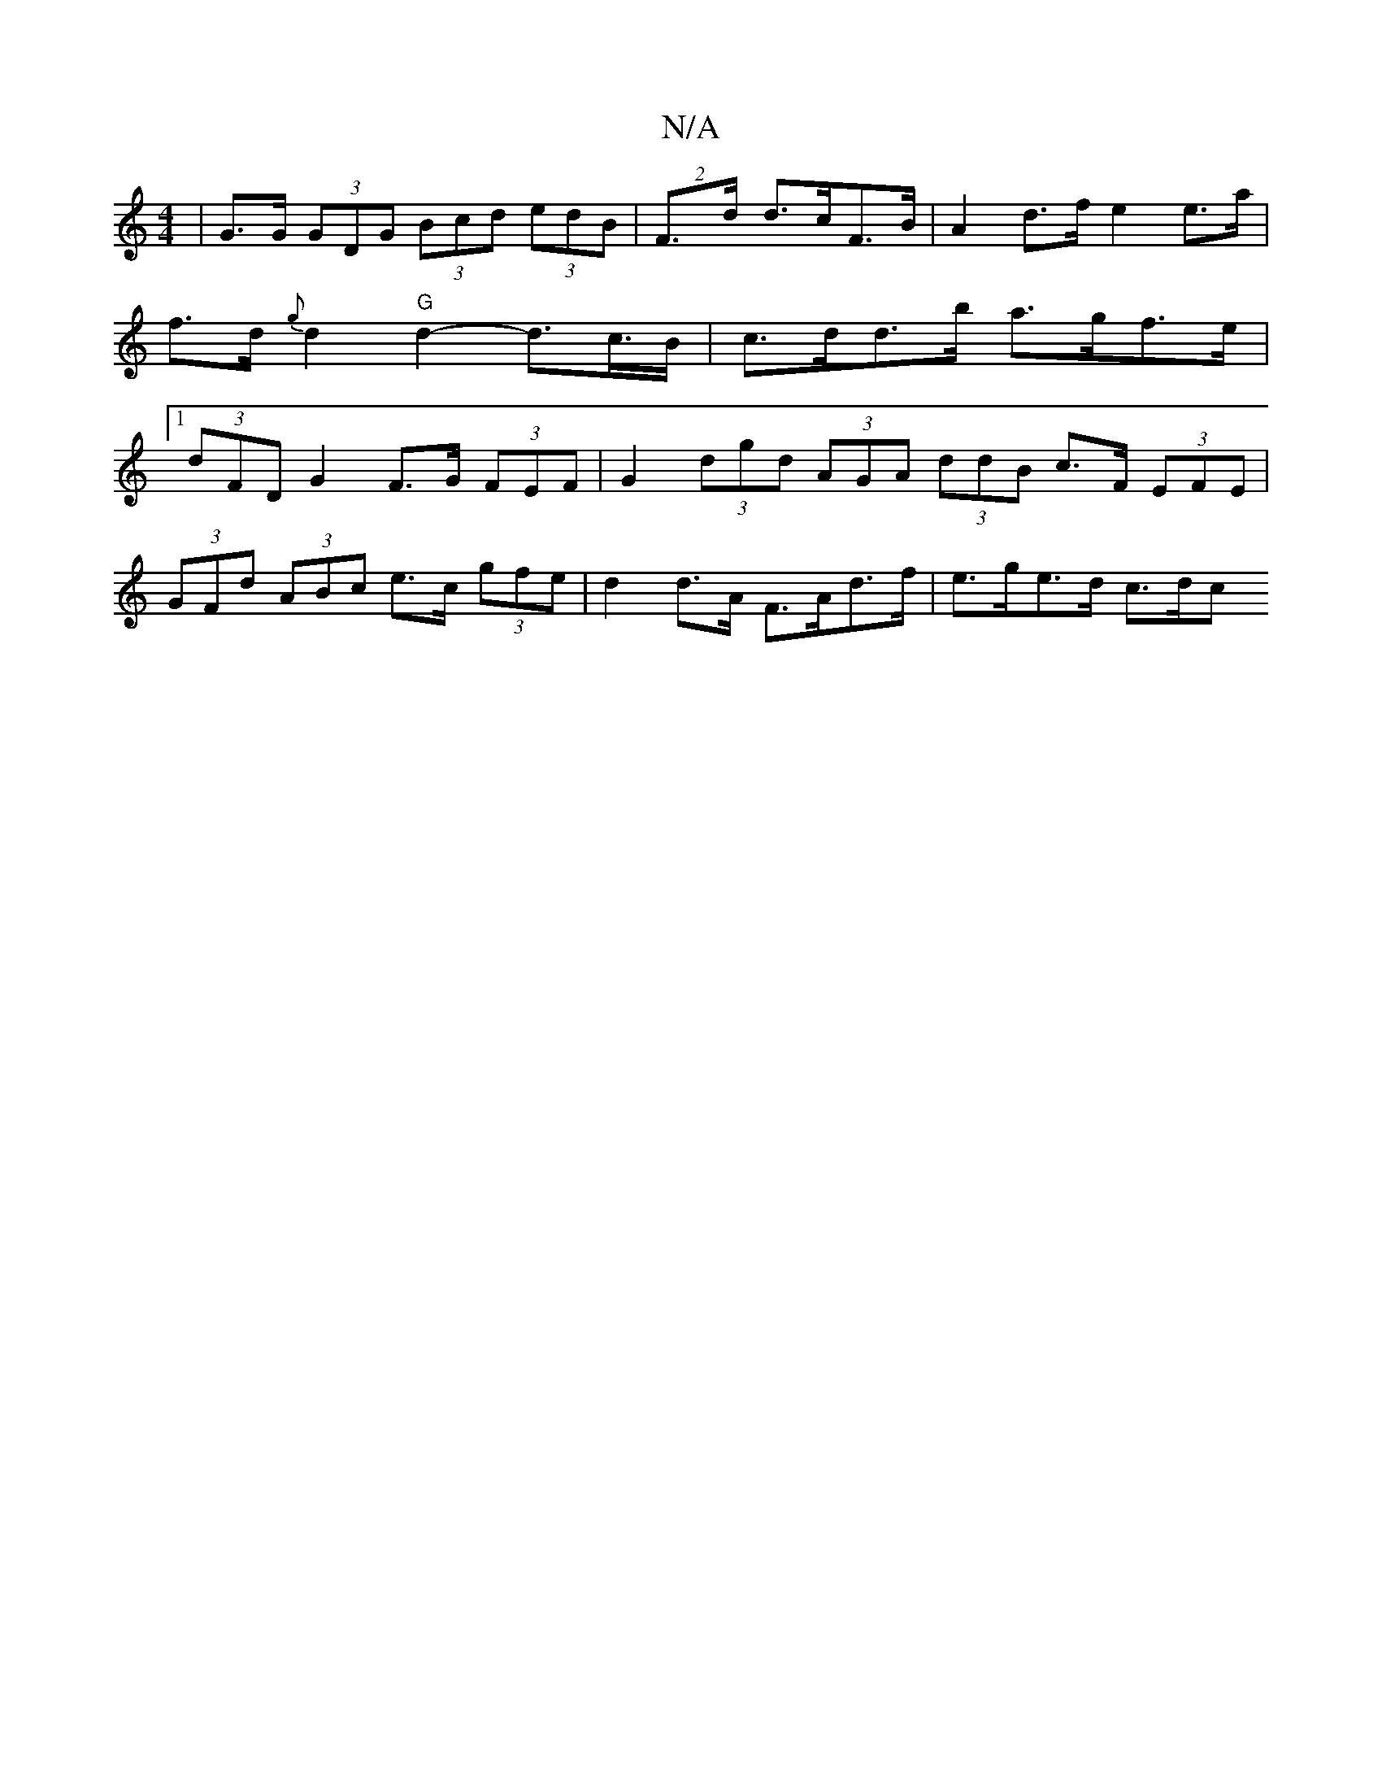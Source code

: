 X:1
T:N/A
M:4/4
R:N/A
K:Cmajor
|G>G (3GDG (3Bcd (3edB|(2F>d d>cF>B | A2 d>f e2 e>a | f>d {g}d2 "G"d2- d>c>B| c>dd>b a>gf>e |1 (3dFD G2 F>G (3FEF | G2 (3dgd (3AGA (3ddB c>F (3EFE|
(3GFd (3ABc e>c (3gfe | d2 d>A F>Ad>f | e>ge>d c>dc>